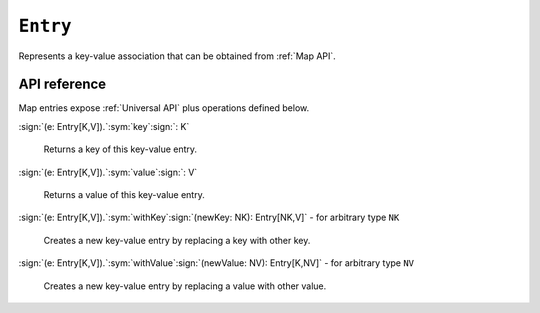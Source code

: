.. _Entry API:

``Entry``
=========

Represents a key-value association that can be obtained from :ref:`Map API`.

API reference
-------------

Map entries expose :ref:`Universal API` plus operations defined below.

| :sign:`(e: Entry[K,V]).`:sym:`key`:sign:`: K`

  Returns a key of this key-value entry.

| :sign:`(e: Entry[K,V]).`:sym:`value`:sign:`: V`

  Returns a value of this key-value entry.

| :sign:`(e: Entry[K,V]).`:sym:`withKey`:sign:`(newKey: NK): Entry[NK,V]` - for arbitrary type ``NK``

  Creates a new key-value entry by replacing a key with other key.

| :sign:`(e: Entry[K,V]).`:sym:`withValue`:sign:`(newValue: NV): Entry[K,NV]` - for arbitrary type ``NV``

  Creates a new key-value entry by replacing a value with other value.
